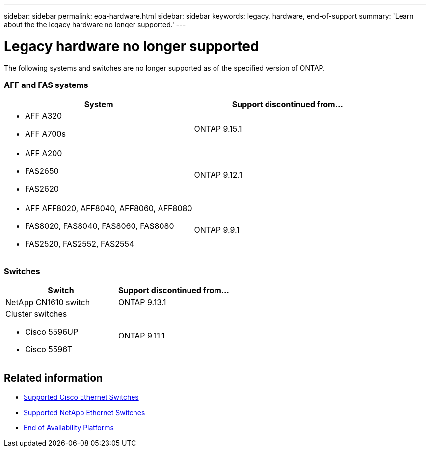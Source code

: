 ---
sidebar: sidebar
permalink: eoa-hardware.html
sidebar: sidebar
keywords: legacy, hardware, end-of-support
summary: 'Learn about the the legacy hardware no longer supported.'
---

= Legacy hardware no longer supported
:icons: font
:imagesdir: ./media/

[.lead]
The following systems and switches are no longer supported as of the specified version of ONTAP.



=== AFF and FAS systems
[cols="2*",options="header"]
|===
| System| Support discontinued from...
a|
* AFF A320
* AFF A700s
a|
ONTAP 9.15.1
a|
* AFF A200
* FAS2650
* FAS2620
a|
ONTAP 9.12.1
a|
* AFF AFF8020, AFF8040, AFF8060, AFF8080
* FAS8020, FAS8040, FAS8060, FAS8080
* FAS2520, FAS2552, FAS2554
a|
ONTAP 9.9.1
|===

=== Switches

[cols="2*",options="header"]
|===
| Switch| Support discontinued from...
a|
NetApp CN1610 switch|
ONTAP 9.13.1
a|
Cluster switches

* Cisco 5596UP
* Cisco 5596T
a|
ONTAP 9.11.1

|===

== Related information

* https://mysupport.netapp.com/site/info/cisco-ethernet-switch[Supported Cisco Ethernet Switches]
* https://mysupport.netapp.com/site/info/netapp-cluster-switch[Supported NetApp Ethernet Switches]
* https://mysupport.netapp.com/info/eoa/df_eoa_category_page.html?category=Platforms[End of Availability Platforms]